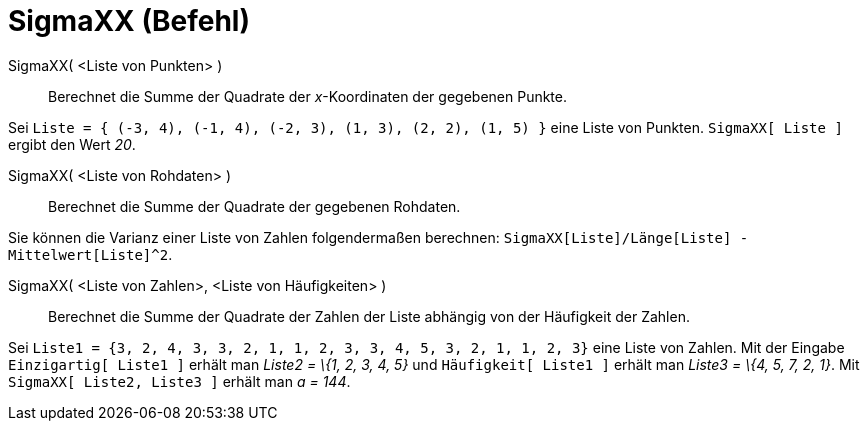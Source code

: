 = SigmaXX (Befehl)
:page-en: commands/SigmaXX_Command
ifdef::env-github[:imagesdir: /de/modules/ROOT/assets/images]

SigmaXX( <Liste von Punkten> )::
  Berechnet die Summe der Quadrate der _x_-Koordinaten der gegebenen Punkte.

[EXAMPLE]
====

Sei `++Liste = { (-3, 4), (-1, 4), (-2, 3), (1, 3), (2, 2), (1, 5) }++` eine Liste von Punkten. `++SigmaXX[ Liste ]++`
ergibt den Wert _20_.

====

SigmaXX( <Liste von Rohdaten> )::
  Berechnet die Summe der Quadrate der gegebenen Rohdaten.

[EXAMPLE]
====

Sie können die Varianz einer Liste von Zahlen folgendermaßen berechnen:
`++SigmaXX[Liste]/Länge[Liste] - Mittelwert[Liste]^2++`.

====

SigmaXX( <Liste von Zahlen>, <Liste von Häufigkeiten> )::
  Berechnet die Summe der Quadrate der Zahlen der Liste abhängig von der Häufigkeit der Zahlen.

[EXAMPLE]
====

Sei `++Liste1 = {3, 2, 4, 3, 3, 2, 1, 1, 2, 3, 3, 4, 5, 3, 2, 1, 1, 2, 3}++` eine Liste von Zahlen. Mit der Eingabe
`++Einzigartig[ Liste1 ]++` erhält man _Liste2 = \{1, 2, 3, 4, 5}_ und `++Häufigkeit[ Liste1 ]++` erhält man _Liste3 =
\{4, 5, 7, 2, 1}_. Mit `++SigmaXX[ Liste2, Liste3 ]++` erhält man _a = 144_.

====

